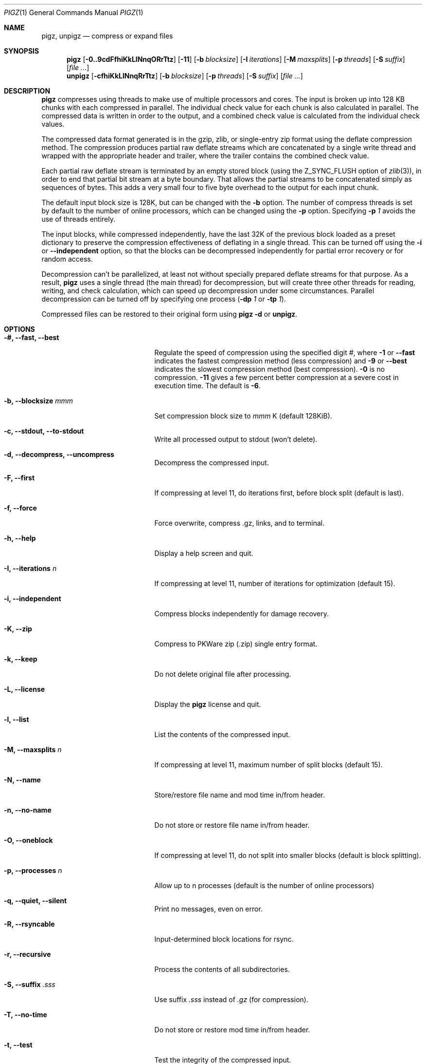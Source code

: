 .\" $NetBSD: pigz.1,v 1.2.14.1 2015/03/17 19:35:48 snj Exp $
.Dd June 15, 2014
.Dt PIGZ 1
.Os
.Sh NAME
.Nm pigz ,
.Nm unpigz
.Nd compress or expand files
.Sh SYNOPSIS
.Nm
.Op Fl 0..9cdFfhiKkLlNnqORrTtz
.Op Fl 11
.Op Fl b Ar blocksize
.Op Fl I Ar iterations
.Op Fl M Ar maxsplits
.Op Fl p Ar threads
.Op Fl S Ar suffix
.Op Ar
.Nm unpigz
.Op Fl cfhiKkLlNnqRrTtz
.Op Fl b Ar blocksize
.Op Fl p Ar threads
.Op Fl S Ar suffix
.Op Ar
.Sh DESCRIPTION
.Nm
compresses using threads to make use of multiple processors and cores.
The input is broken up into 128 KB chunks with each compressed in parallel.
The individual check value for each chunk is also calculated in parallel.
The compressed data is written in order to the output, and a combined check
value is calculated from the individual check values.
.Pp
The compressed data format generated is in the gzip, zlib, or single-entry
zip format using the deflate compression method.
The compression produces
partial raw deflate streams which are concatenated by a single write thread
and wrapped with the appropriate header and trailer, where the trailer
contains the combined check value.
.Pp
Each partial raw deflate stream is terminated by an empty stored block
(using the
.Dv Z_SYNC_FLUSH
option of
.Xr zlib 3 ) ,
in order to end that partial bit stream at a byte boundary.
That allows the partial streams to be concatenated simply as sequences
of bytes.
This adds a very small four to five byte overhead to the output for
each input chunk.
.Pp
The default input block size is 128K, but can be changed with the
.Fl b
option.
The number of compress threads is set by default to the number
of online processors, which can be changed using the
.Fl p
option.
Specifying
.Fl p Ar 1
avoids the use of threads entirely.
.Pp
The input blocks, while compressed independently, have the last 32K of the
previous block loaded as a preset dictionary to preserve the compression
effectiveness of deflating in a single thread.
This can be turned off using the
.Fl i
or
.Fl Fl independent
option, so that the blocks can be decompressed
independently for partial error recovery or for random access.
.Pp
Decompression can't be parallelized, at least not without specially prepared
deflate streams for that purpose.
As a result,
.Nm
uses a single thread (the main thread) for decompression, but will
create three other threads for reading, writing, and check
calculation, which can speed up decompression under some
circumstances.
Parallel decompression can be turned off by specifying one process
.Fl ( dp Ar 1
or
.Fl tp Ar 1 ) .
.Pp
Compressed files can be restored to their original form using
.Nm pigz Fl d
or
.Nm unpigz .
.Sh OPTIONS
.Bl -tag -width XXiXXXindependentXX
.It Fl #, Fl Fl fast, Fl Fl best
Regulate the speed of compression using the specified digit
.Ar # ,
where
.Fl 1
or
.Fl Fl fast
indicates the fastest compression method (less compression)
and
.Fl 9
or
.Fl Fl best
indicates the slowest compression method (best compression).
.Fl 0
is no compression.
.Fl 11
gives a few percent better compression at a severe cost in execution time.
The default is
.Fl 6 .
.It Fl b, Fl Fl blocksize Ar mmm
Set compression block size to
.Ar mmm
K (default 128KiB).
.It Fl c, Fl Fl stdout, Fl Fl to-stdout
Write all processed output to stdout (won't delete).
.It Fl d, Fl Fl decompress, Fl Fl uncompress
Decompress the compressed input.
.It Fl F, Fl Fl first
If compressing at level 11, do iterations first, before block split (default is last).
.It Fl f, Fl Fl force
Force overwrite, compress .gz, links, and to terminal.
.It Fl h, Fl Fl help
Display a help screen and quit.
.It Fl I, Fl Fl iterations Ar n
If compressing at level 11, number of iterations for optimization (default 15).
.It Fl i, Fl Fl independent
Compress blocks independently for damage recovery.
.It Fl K, Fl Fl zip
Compress to PKWare zip (.zip) single entry format.
.It Fl k, Fl Fl keep
Do not delete original file after processing.
.It Fl L, Fl Fl license
Display the
.Nm pigz
license and quit.
.It Fl l, Fl Fl list
List the contents of the compressed input.
.It Fl M, Fl Fl maxsplits Ar n
If compressing at level 11, maximum number of split blocks (default 15).
.It Fl N, Fl Fl name
Store/restore file name and mod time in/from header.
.It Fl n, Fl Fl no-name
Do not store or restore file name in/from header.
.It Fl O, Fl Fl oneblock
If compressing at level 11, do not split into smaller blocks (default is
block splitting).
.It Fl p, Fl Fl processes Ar n
Allow up to n processes (default is the number of online processors)
.It Fl q, Fl Fl quiet, Fl Fl silent
Print no messages, even on error.
.It Fl R, Fl Fl rsyncable
Input-determined block locations for rsync.
.It Fl r, Fl Fl recursive
Process the contents of all subdirectories.
.It Fl S, Fl Fl suffix Ar .sss
Use suffix
.Ar .sss
instead of
.Pa .gz
(for compression).
.It Fl T, Fl Fl no-time
Do not store or restore mod time in/from header.
.It Fl t, Fl Fl test
Test the integrity of the compressed input.
.It Fl V, Fl Fl version
Show the version of pigz.
.It Fl v, Fl Fl verbose
Provide more verbose output.
.It Fl z, Fl Fl zlib
Compress to zlib
.Pq Pa .zz
instead of gzip format.
.El
.Sh COPYRIGHT NOTICE
This software is provided 'as-is', without any express or implied
warranty.
In no event will the author be held liable for any damages
arising from the use of this software.
.Pp
Copyright (C) 2007, 2008, 2009, 2010
.An Mark Adler Aq Mt madler@alumni.caltech.edu
